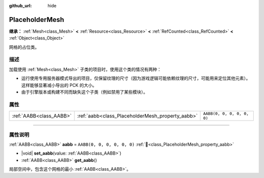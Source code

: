 :github_url: hide

.. DO NOT EDIT THIS FILE!!!
.. Generated automatically from Godot engine sources.
.. Generator: https://github.com/godotengine/godot/tree/4.3/doc/tools/make_rst.py.
.. XML source: https://github.com/godotengine/godot/tree/4.3/doc/classes/PlaceholderMesh.xml.

.. _class_PlaceholderMesh:

PlaceholderMesh
===============

**继承：** :ref:`Mesh<class_Mesh>` **<** :ref:`Resource<class_Resource>` **<** :ref:`RefCounted<class_RefCounted>` **<** :ref:`Object<class_Object>`

网格的占位类。

.. rst-class:: classref-introduction-group

描述
----

加载使用 :ref:`Mesh<class_Mesh>` 子类的项目时，使用这个类的情况有两种：

- 运行使用专用服务器模式导出的项目，仅保留纹理的尺寸（因为游戏逻辑可能依赖纹理的尺寸，可能用来定位其他元素）。这样能够显著减小导出的 PCK 的大小。

- 由于引擎版本或构建不同而缺失这个子类（例如禁用了某些模块）。

.. rst-class:: classref-reftable-group

属性
----

.. table::
   :widths: auto

   +-------------------------+--------------------------------------------------+----------------------------+
   | :ref:`AABB<class_AABB>` | :ref:`aabb<class_PlaceholderMesh_property_aabb>` | ``AABB(0, 0, 0, 0, 0, 0)`` |
   +-------------------------+--------------------------------------------------+----------------------------+

.. rst-class:: classref-section-separator

----

.. rst-class:: classref-descriptions-group

属性说明
--------

.. _class_PlaceholderMesh_property_aabb:

.. rst-class:: classref-property

:ref:`AABB<class_AABB>` **aabb** = ``AABB(0, 0, 0, 0, 0, 0)`` :ref:`🔗<class_PlaceholderMesh_property_aabb>`

.. rst-class:: classref-property-setget

- |void| **set_aabb**\ (\ value\: :ref:`AABB<class_AABB>`\ )
- :ref:`AABB<class_AABB>` **get_aabb**\ (\ )

局部空间中，包含这个网格的最小 :ref:`AABB<class_AABB>`\ 。

.. |virtual| replace:: :abbr:`virtual (本方法通常需要用户覆盖才能生效。)`
.. |const| replace:: :abbr:`const (本方法无副作用，不会修改该实例的任何成员变量。)`
.. |vararg| replace:: :abbr:`vararg (本方法除了能接受在此处描述的参数外，还能够继续接受任意数量的参数。)`
.. |constructor| replace:: :abbr:`constructor (本方法用于构造某个类型。)`
.. |static| replace:: :abbr:`static (调用本方法无需实例，可直接使用类名进行调用。)`
.. |operator| replace:: :abbr:`operator (本方法描述的是使用本类型作为左操作数的有效运算符。)`
.. |bitfield| replace:: :abbr:`BitField (这个值是由下列位标志构成位掩码的整数。)`
.. |void| replace:: :abbr:`void (无返回值。)`
